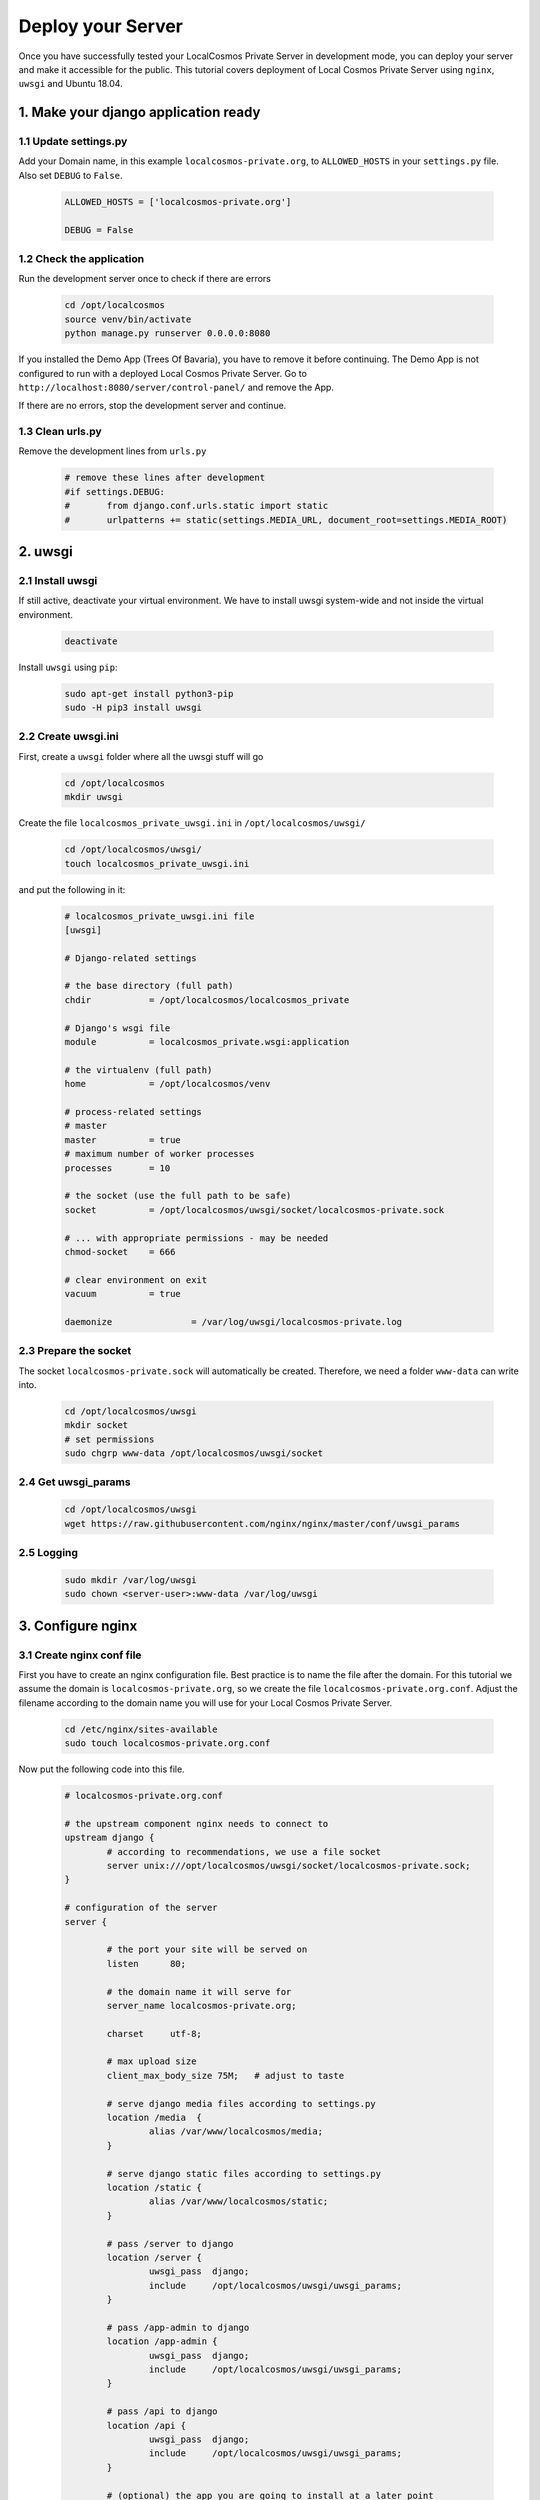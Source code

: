 Deploy your Server
==================

Once you have successfully tested your LocalCosmos Private Server in development mode, you can deploy your server and make it accessible for the public. This tutorial covers deployment of Local Cosmos Private Server using ``nginx``, ``uwsgi`` and Ubuntu 18.04.

1. Make your django application ready
-------------------------------------

1.1 Update settings.py
^^^^^^^^^^^^^^^^^^^^^^
Add your Domain name, in this example ``localcosmos-private.org``, to ``ALLOWED_HOSTS`` in your ``settings.py`` file. Also set ``DEBUG`` to ``False``.

	.. code-block:: python
		
		ALLOWED_HOSTS = ['localcosmos-private.org']

		DEBUG = False


1.2 Check the application
^^^^^^^^^^^^^^^^^^^^^^^^^
Run the development server once to check if there are errors

	.. code-block:: bash
		
		cd /opt/localcosmos
		source venv/bin/activate
		python manage.py runserver 0.0.0.0:8080


If you installed the Demo App (Trees Of Bavaria), you have to remove it before continuing. The Demo App is not configured to run with a deployed Local Cosmos Private Server. Go to ``http://localhost:8080/server/control-panel/`` and remove the App.


If there are no errors, stop the development server and continue.


1.3 Clean urls.py
^^^^^^^^^^^^^^^^^
Remove the development lines from ``urls.py``

	.. code-block:: bash

		# remove these lines after development
		#if settings.DEBUG:
		#	from django.conf.urls.static import static
		#	urlpatterns += static(settings.MEDIA_URL, document_root=settings.MEDIA_ROOT)


2. uwsgi
--------

2.1 Install uwsgi
^^^^^^^^^^^^^^^^^
If still active, deactivate your virtual environment. We have to install uwsgi system-wide and not inside the virtual environment.

	.. code-block:: bash

		deactivate


Install ``uwsgi`` using ``pip``:

	.. code-block:: bash

		sudo apt-get install python3-pip
		sudo -H pip3 install uwsgi


2.2 Create uwsgi.ini
^^^^^^^^^^^^^^^^^^^^
First, create a ``uwsgi`` folder where all the uwsgi stuff will go

	.. code-block:: bash

		cd /opt/localcosmos
		mkdir uwsgi

Create the file ``localcosmos_private_uwsgi.ini`` in ``/opt/localcosmos/uwsgi/`` 

	.. code-block:: bash

		cd /opt/localcosmos/uwsgi/
		touch localcosmos_private_uwsgi.ini

and put the following in it:

	.. code-block:: sourcecode

		# localcosmos_private_uwsgi.ini file
		[uwsgi]

		# Django-related settings

		# the base directory (full path)
		chdir           = /opt/localcosmos/localcosmos_private

		# Django's wsgi file
		module          = localcosmos_private.wsgi:application

		# the virtualenv (full path)
		home            = /opt/localcosmos/venv

		# process-related settings
		# master
		master          = true
		# maximum number of worker processes
		processes       = 10

		# the socket (use the full path to be safe)
		socket          = /opt/localcosmos/uwsgi/socket/localcosmos-private.sock

		# ... with appropriate permissions - may be needed
		chmod-socket    = 666

		# clear environment on exit
		vacuum          = true

		daemonize 		= /var/log/uwsgi/localcosmos-private.log


2.3 Prepare the socket
^^^^^^^^^^^^^^^^^^^^^^
The socket ``localcosmos-private.sock`` will automatically be created. Therefore, we need a folder ``www-data`` can write into.

	.. code-block:: bash

		cd /opt/localcosmos/uwsgi
		mkdir socket
		# set permissions
		sudo chgrp www-data /opt/localcosmos/uwsgi/socket
 

2.4 Get uwsgi_params
^^^^^^^^^^^^^^^^^^^^

	.. code-block:: bash
		
		cd /opt/localcosmos/uwsgi
		wget https://raw.githubusercontent.com/nginx/nginx/master/conf/uwsgi_params


2.5 Logging
^^^^^^^^^^^

	.. code-block:: bash

		sudo mkdir /var/log/uwsgi
		sudo chown <server-user>:www-data /var/log/uwsgi



3. Configure nginx
------------------

3.1 Create nginx conf file
^^^^^^^^^^^^^^^^^^^^^^^^^^
First you have to create an nginx configuration file. Best practice is to name the file after the domain. For this tutorial we assume the domain is ``localcosmos-private.org``, so we create the file ``localcosmos-private.org.conf``. Adjust the filename according to the domain name you will use for your Local Cosmos Private Server.

	.. code-block:: bash

		cd /etc/nginx/sites-available
		sudo touch localcosmos-private.org.conf



Now put the following code into this file.

	.. code-block:: sourcecode

		# localcosmos-private.org.conf

		# the upstream component nginx needs to connect to
		upstream django {
			# according to recommendations, we use a file socket
			server unix:///opt/localcosmos/uwsgi/socket/localcosmos-private.sock;
		}

		# configuration of the server
		server {

			# the port your site will be served on
			listen      80;

			# the domain name it will serve for
			server_name localcosmos-private.org;

			charset     utf-8;

			# max upload size
			client_max_body_size 75M;   # adjust to taste

			# serve django media files according to settings.py
			location /media  {
				alias /var/www/localcosmos/media;
			}

			# serve django static files according to settings.py
			location /static {
				alias /var/www/localcosmos/static;
			}

			# pass /server to django
			location /server {
				uwsgi_pass  django;
				include     /opt/localcosmos/uwsgi/uwsgi_params;
			}

			# pass /app-admin to django
			location /app-admin {
				uwsgi_pass  django;
				include     /opt/localcosmos/uwsgi/uwsgi_params;
			}

			# pass /api to django
			location /api {
				uwsgi_pass  django;
				include     /opt/localcosmos/uwsgi/uwsgi_params;
			}

			# (optional) the app you are going to install at a later point

			location / {
				alias /var/www/localcosmos/apps/<APP_UID>/www/;
				try_files $uri $uri/index.html;
			}
		}

3.2 Make your site available
^^^^^^^^^^^^^^^^^^^^^^^^^^^^
Create the symlink to ``localcosmos-private.org.conf`` in ``/etc/nginx/sites-enabled/``

	.. code-block:: bash

		sudo ln -s /etc/nginx/sites-available/localcosmos-private.org.conf /etc/nginx/sites-enabled/


3.3 Collect static files
^^^^^^^^^^^^^^^^^^^^^^^^
Create the folder ``localcosmos`` in ``/var/www`` with the correct permissions, if it does not exist yet. Replace ``<server_user>`` with your username on your server.

	.. code-block:: bash

		cd /var/www
		sudo mkdir localcosmos
		sudo chown <serveruser>:www-data localcosmos

		# if not yet active, activate the virtual environment
		cd /opt/localcosmos
		source venv/bin/activate

		# collect static files
		cd localcosmos_private
		python manage.py collectstatic

		# deactivate virtualenv
		deactivate


3.4 Reload nginx
^^^^^^^^^^^^^^^^

	.. code-block:: bash

		sudo service nginx reload


Test your uwsgi setup using this command.

	.. code-block:: bash

		/usr/local/bin/uwsgi --ini /opt/localcosmos/uwsgi/localcosmos_private_uwsgi.ini --uid www-data --gid www-data


Now open ``http://YOUR_DOMAIN.org/server/control-panel/`` in a browser and check if it works.

On some installations you have to remove ``default`` from ``sites-enabled`` (NOT ``sites-available`` !!)

	.. code-block:: bash

		cd /etc/nginx/sites-enabled
		sudo rm default
		sudo service nginx reload


3.5 Make uwsgi startup when the system boots
^^^^^^^^^^^^^^^^^^^^^^^^^^^^^^^^^^^^^^^^^^^^
Create the file ``/etc/rc.local`` if it does not exist yet.

	.. code-block:: bash

		sudo touch /etc/rc.local
		sudo chmod +x /etc/rc.local


Put the following in it:

	.. code-block:: sourcecode

		#!/bin/sh -e
		# rc.local

		/usr/local/bin/uwsgi --ini /opt/localcosmos/uwsgi/localcosmos_private_uwsgi.ini --uid www-data --gid www-data

		exit 0


4. Troubleshooting
------------------

1. Check ``/var/log/nginx/error.log``
2. Check ``/var/log/uwsgi/localcosmos-private.log``
3. Read https://uwsgi-docs.readthedocs.io/en/latest/tutorials/Django_and_nginx.html
